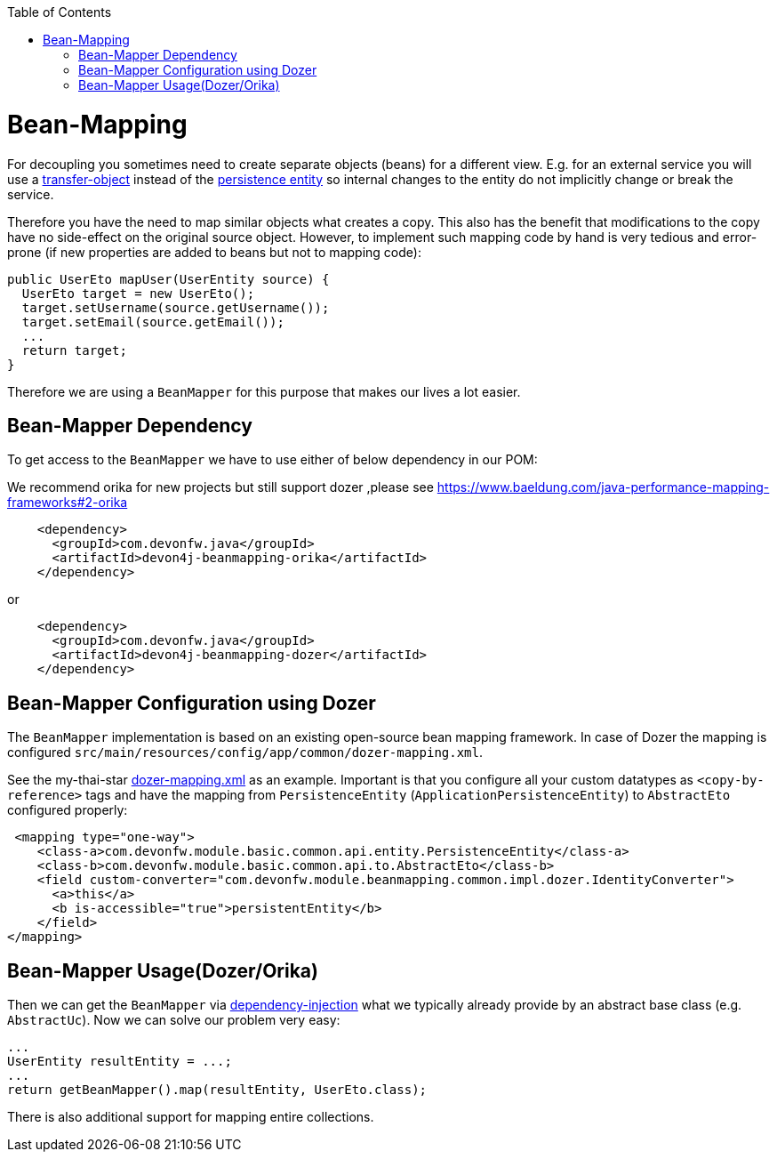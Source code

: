 :toc: macro
toc::[]
//Replaced old person examples with new User example
= Bean-Mapping

For decoupling you sometimes need to create separate objects (beans) for a different view. E.g. for an external service you will use a link:guide-transferobject.asciidoc[transfer-object] instead of the link:guide-jpa.asciidoc#entity[persistence entity] so internal changes to the entity do not implicitly change or break the service. 

Therefore you have the need to map similar objects what creates a copy. This also has the benefit that modifications to the copy have no side-effect on the original source object. However, to implement such mapping code by hand is very tedious and error-prone (if new properties are added to beans but not to mapping code):
//Just the example adjusted to our MTSJ
[source,java]
----
public UserEto mapUser(UserEntity source) {
  UserEto target = new UserEto();
  target.setUsername(source.getUsername());
  target.setEmail(source.getEmail());
  ...
  return target;
}
----

Therefore we are using a `BeanMapper` for this purpose that makes our lives a lot easier.

== Bean-Mapper Dependency
To get access to the `BeanMapper` we have to use either of below dependency in our POM:

We recommend orika for new projects but still support dozer ,please see https://www.baeldung.com/java-performance-mapping-frameworks#2-orika

[source,xml]
----
    <dependency>
      <groupId>com.devonfw.java</groupId>
      <artifactId>devon4j-beanmapping-orika</artifactId>
    </dependency>
----

or

[source,xml]
----
    <dependency>
      <groupId>com.devonfw.java</groupId>
      <artifactId>devon4j-beanmapping-dozer</artifactId>
    </dependency>
----
== Bean-Mapper Configuration using Dozer

The `BeanMapper` implementation is based on an existing open-source bean mapping framework. 
In case of Dozer the mapping is configured `src/main/resources/config/app/common/dozer-mapping.xml`.

See the my-thai-star https://github.com/devonfw/my-thai-star/blob/develop/java/mtsj/core/src/main/resources/config/app/common/dozer-mapping.xml[dozer-mapping.xml] as an example.
Important is that you configure all your custom datatypes as `<copy-by-reference>` tags and have the mapping from `PersistenceEntity` (`ApplicationPersistenceEntity`) to `AbstractEto` configured properly:
[source,xml]
----
 <mapping type="one-way">
    <class-a>com.devonfw.module.basic.common.api.entity.PersistenceEntity</class-a>
    <class-b>com.devonfw.module.basic.common.api.to.AbstractEto</class-b>
    <field custom-converter="com.devonfw.module.beanmapping.common.impl.dozer.IdentityConverter">
      <a>this</a>
      <b is-accessible="true">persistentEntity</b>
    </field>
</mapping>
----

== Bean-Mapper Usage(Dozer/Orika)
Then we can get the `BeanMapper` via link:guide-dependency-injection.asciidoc[dependency-injection] what we typically already provide by an abstract base class (e.g. `AbstractUc`). Now we can solve our problem very easy:

[source,java]
----
...
UserEntity resultEntity = ...;
...
return getBeanMapper().map(resultEntity, UserEto.class);
----

There is also additional support for mapping entire collections.